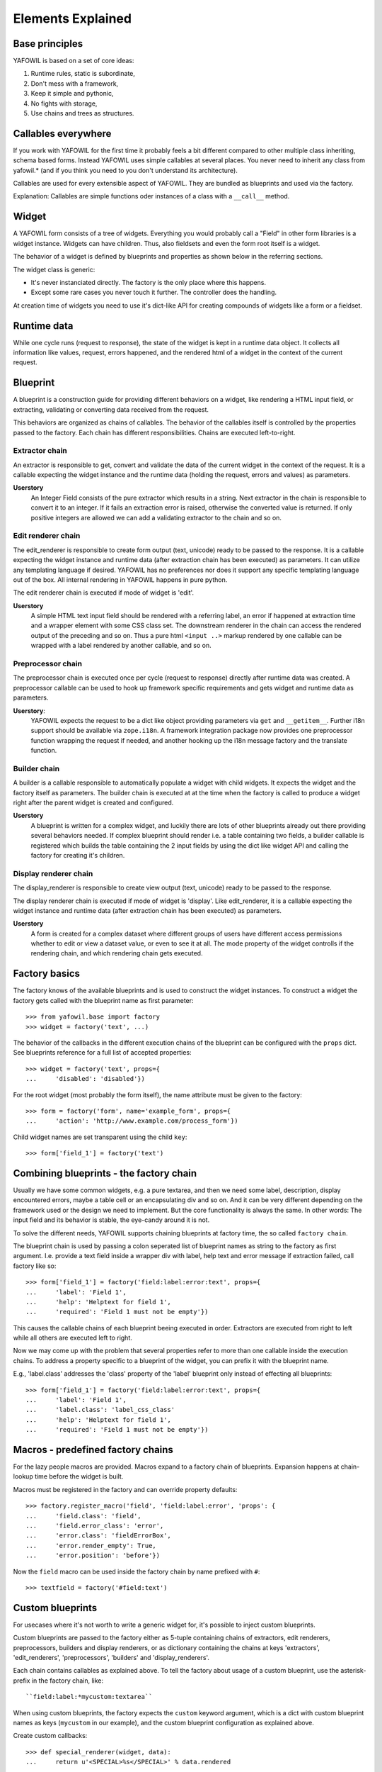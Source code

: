 Elements Explained
==================

Base principles
---------------

YAFOWIL is based on a set of core ideas:

1. Runtime rules, static is subordinate,

2. Don't mess with a framework,

3. Keep it simple and pythonic,

4. No fights with storage,

5. Use chains and trees as structures.

Callables everywhere
--------------------

If you work with YAFOWIL for the first time it probably feels a bit different 
compared to other multiple class inheriting, schema based forms. Instead YAFOWIL 
uses simple callables at several places. You never need to inherit any class
from yafowil.* (and if you think you need to you don't understand its 
architecture).

Callables are used for every extensible aspect of YAFOWIL. They are bundled
as blueprints and used via the factory.

Explanation: Callables are simple functions oder instances of a class with a ``__call__`` method.

Widget
------

A YAFOWIL form consists of a tree of widgets. Everything you would probably
call a "Field" in other form libraries is a widget instance. Widgets can have
children. Thus, also fieldsets and even the form root itself is a widget.

The behavior of a widget is defined by blueprints and properties as shown below
in the referring sections.

The widget class is generic:

- It's never instanciated directly. The factory is the only place where this
  happens.
- Except some rare cases you never touch it further. The controller does the
  handling.

At creation time of widgets you need to use it's dict-like API for creating
compounds of widgets like a form or a fieldset.

Runtime data
------------

While one cycle runs (request to response), the state of the widget is kept in
a runtime data object. It collects all information like values, request, errors
happened, and the rendered html of a widget in the context of the current
request.

Blueprint
---------

A blueprint is a construction guide for providing different behaviors on a
widget, like rendering a HTML input field, or extracting, validating or
converting data received from the request.

This behaviors are organized as chains of callables. The behavior of the
callables itself is controlled by the properties passed to the factory. Each
chain has different responsibilities. Chains are executed left-to-right.

Extractor chain
~~~~~~~~~~~~~~~

An extractor is responsible to get, convert and validate the data of the
current widget in the context of the request. It is a callable expecting the
widget instance and the runtime data (holding the request, errors and values)
as parameters.

**Userstory**
    An Integer Field consists of the pure extractor which results in a string.
    Next extractor in the chain is responsible to convert it to an integer.
    If it fails an extraction error is raised, otherwise the converted value is
    returned. If only positive integers are allowed we can add a validating
    extractor to the chain and so on.

Edit renderer chain
~~~~~~~~~~~~~~~~~~~

The edit_renderer is responsible to create form output (text, unicode)
ready to be passed to the response. It is a callable expecting the widget
instance and runtime data (after extraction chain has been executed) as
parameters. It can utilize any templating language if desired. YAFOWIL has no
preferences nor does it support any specific templating language out of the
box. All internal rendering in YAFOWIL happens in pure python.

The edit renderer chain is executed if mode of widget is 'edit'.

**Userstory**
    A simple HTML text input field should be rendered with a referring label,
    an error if happened at extraction time and a wrapper element with some
    CSS class set. The downstream renderer in the chain can access the
    rendered output of the preceding and so on. Thus a pure html ``<input ..>``
    markup rendered by one callable can be wrapped with a label rendered by
    another callable, and so on.

Preprocessor chain
~~~~~~~~~~~~~~~~~~

The preprocessor chain is executed once per cycle (request to response)
directly after runtime data was created. A preprocessor callable can be used to
hook up framework specific requirements and gets widget and runtime data as
parameters.

**Userstory**:
    YAFOWIL expects the request to be a dict like object providing parameters
    via ``get`` and ``__getitem__``. Further i18n support should be available
    via ``zope.i18n``. A framework integration package now provides one
    preprocessor function wrapping the request if needed, and another hooking
    up the i18n message factory and the translate function.

Builder chain
~~~~~~~~~~~~~

A builder is a callable responsible to automatically populate a widget
with child widgets. It expects the widget and the factory itself as
parameters. The builder chain is executed at at the time when the factory is
called to produce a widget right after the parent widget is created and
configured.

**Userstory**
    A blueprint is written for a complex widget, and luckily there are lots of
    other blueprints already out there providing several behaviors needed.
    If complex blueprint should render i.e. a table containing two fields, a
    builder callable is registered which builds the table containing the 2
    input fields by using the dict like widget API and calling the factory for
    creating it's children.

Display renderer chain
~~~~~~~~~~~~~~~~~~~~~~

The display_renderer is responsible to create view output (text, unicode)
ready to be passed to the response.

The display renderer chain is executed if mode of widget is 'display'. Like
edit_renderer, it is a callable expecting the widget instance and runtime data
(after extraction chain has been executed) as parameters.

**Userstory**
    A form is created for a complex dataset where different groups of users have
    different access permissions whether to edit or view a dataset value, or
    even to see it at all. The mode property of the widget controlls if the
    rendering chain, and which rendering chain gets executed.

Factory basics
--------------

The factory knows of the available blueprints and is used to construct the
widget instances. To construct a widget the factory gets called with the
blueprint name as first parameter::

    >>> from yafowil.base import factory
    >>> widget = factory('text', ...)

The behavior of the callbacks in the different execution chains of the
blueprint can be configured with the ``props`` dict. See blueprints reference
for a full list of accepted properties::

    >>> widget = factory('text', props={
    ...     'disabled': 'disabled'})

For the root widget (most probably the form itself), the name attribute must be
given to the factory::

    >>> form = factory('form', name='example_form', props={
    ...     'action': 'http://www.example.com/process_form'})

Child widget names are set transparent using the child ``key``::

    >>> form['field_1'] = factory('text')

Combining blueprints - the factory chain
----------------------------------------

Usually we have some common widgets, e.g. a pure textarea, and then we need
some label, description, display encountered errors, maybe a table cell or an
encapsulating div and so on. And it can be very different depending on the
framework used or the design we need to implement. But the core functionality
is always the same. In other words: The input field and its behavior is stable,
the eye-candy around it is not.

To solve the different needs, YAFOWIL supports chaining blueprints at factory
time, the so called ``factory chain``.

The blueprint chain is used by passing a colon seperated list of blueprint names
as string to the factory as first argument. I.e. provide a text field inside a
wrapper div with label, help text and error message if extraction failed, call
factory like so::

    >>> form['field_1'] = factory('field:label:error:text', props={
    ...     'label': 'Field 1',
    ...     'help': 'Helptext for field 1',
    ...     'required': 'Field 1 must not be empty'})

This causes the callable chains of each blueprint beeing executed in order. 
Extractors are executed from right to left while all others are executed left
to right.

Now we may come up with the problem that several properties refer to more than
one callable inside the execution chains. To address a property specific to a
blueprint of the widget, you can prefix it with the blueprint name.

E.g., 'label.class' addresses the 'class' property of the 'label' blueprint
only instead of effecting all blueprints::

    >>> form['field_1'] = factory('field:label:error:text', props={
    ...     'label': 'Field 1',
    ...     'label.class': 'label_css_class'
    ...     'help': 'Helptext for field 1',
    ...     'required': 'Field 1 must not be empty'})

Macros - predefined factory chains
----------------------------------

For the lazy people macros are provided. Macros expand to a factory chain of
blueprints. Expansion happens at chain-lookup time before the widget is built.

Macros must be registered in the factory and can override property defaults::

    >>> factory.register_macro('field', 'field:label:error', 'props': {
    ...     'field.class': 'field',
    ...     'field.error_class': 'error',
    ...     'error.class': 'fieldErrorBox',
    ...     'error.render_empty': True,
    ...     'error.position': 'before'})

Now the ``field`` macro can be used inside the factory chain by name prefixed
with ``#``::

    >>> textfield = factory('#field:text')

Custom blueprints
-----------------

For usecases where it's not worth to write a generic widget for, it's possible
to inject custom blueprints.

Custom blueprints are passed to the factory either as 5-tuple containing chains
of extractors, edit renderers, preprocessors, builders and display renderers,
or as dictionary containing the chains at keys 'extractors', 'edit_renderers',
'preprocessors', 'builders' and 'display_renderers'.

Each chain contains callables as explained above. To tell the factory about
usage of a custom blueprint, use the asterisk-prefix in the factory chain,
like::

    ``field:label:*mycustom:textarea``

When using custom blueprints, the factory expects the ``custom``
keyword argument, which is a dict with custom blueprint names as keys
(``mycustom`` in our example), and the custom blueprint configuration as
explained above.

Create custom callbacks::

    >>> def special_renderer(widget, data):
    ...     return u'<SPECIAL>%s</SPECIAL>' % data.rendered

    >>> def special_extractor(widget, data):
    ...     return data.extracted + ['extracted special']

Inject as dict::

    >>> widget = factory('outer:*special:inner', custom={
    ...     'special': {'extractors': [special_extractor], 
    ...                 'edit_renderers': [special_renderer]}})

Inject as list::

    >>> widget = factory('outer:*special:inner', custom={
    ...    'special': ([special_extractor], [special_renderer], [], [], [])})

Custom blueprints are great for easily injecting validation extractors.

Controller
----------

The controller is responsible for form processing (extraction and validation),
delegation of actions and form rendering (including error handling).

The controller is initialized with a form and request object and immediately 
starts the processing. The ``rendered`` instance attribute contains the
rendered form, while the attribute ``data`` contains the extracted runtime data
tree.

Validation
----------

Unlike most form frameworks YAFOWIL does not make a difference between
extraction of a value from the HTTP-request and validation. both happens in one
chain. If an extraction step fails it raises a ``yafowil.base.ExtractionError``.
This special Python Exception carries a human readable message and the
information if this error shall abort the extraction chain or not. In either
case the form has errors.
